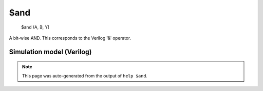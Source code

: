 $and
====


    $and (A, B, Y)

A bit-wise AND. This corresponds to the Verilog '&' operator.

Simulation model (Verilog)
--------------------------

.. code-block:: verilog
   :caption: simlib.v:124

   module \$and (A, B, Y);
       
       parameter A_SIGNED = 0;
       parameter B_SIGNED = 0;
       parameter A_WIDTH = 0;
       parameter B_WIDTH = 0;
       parameter Y_WIDTH = 0;
       
       input [A_WIDTH-1:0] A;
       input [B_WIDTH-1:0] B;
       output [Y_WIDTH-1:0] Y;
       
       generate
           if (A_SIGNED && B_SIGNED) begin:BLOCK1
               assign Y = $signed(A) & $signed(B);
           end else begin:BLOCK2
               assign Y = A & B;
           end
       endgenerate
       
   endmodule

.. note::

   This page was auto-generated from the output of
   ``help $and``.
